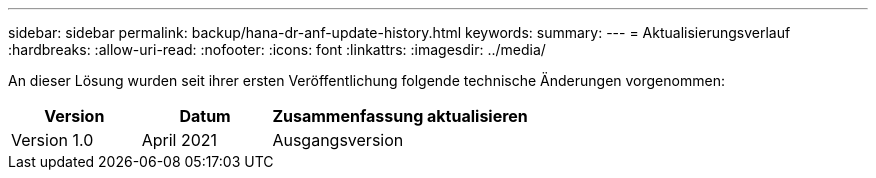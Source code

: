 ---
sidebar: sidebar 
permalink: backup/hana-dr-anf-update-history.html 
keywords:  
summary:  
---
= Aktualisierungsverlauf
:hardbreaks:
:allow-uri-read: 
:nofooter: 
:icons: font
:linkattrs: 
:imagesdir: ../media/


[role="lead"]
An dieser Lösung wurden seit ihrer ersten Veröffentlichung folgende technische Änderungen vorgenommen:

[cols="25,25,50"]
|===
| Version | Datum | Zusammenfassung aktualisieren 


| Version 1.0 | April 2021 | Ausgangsversion 
|===